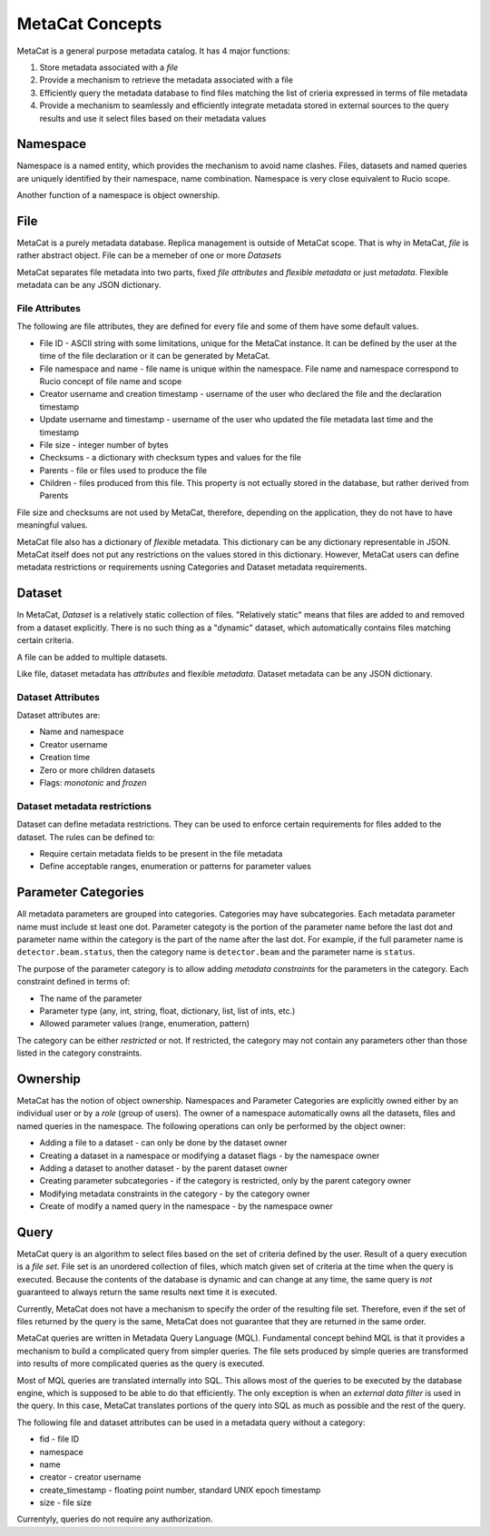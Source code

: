MetaCat Concepts
================

MetaCat is a general purpose metadata catalog. It has 4 major functions:

1. Store metadata associated with a *file*

2. Provide a mechanism to retrieve the metadata associated with a file

3. Efficiently query the metadata database to find files matching the list of crieria expressed in terms of file metadata

4. Provide a mechanism to seamlessly and efficiently integrate metadata stored in external sources to the query results and use it select files based on their metadata values

Namespace
---------
Namespace is a named entity, which provides the mechanism to avoid name clashes. Files, datasets and named queries are uniquely
identified by their namespace, name combination. Namespace is very close equivalent to Rucio scope.

Another function of a namespace is object ownership.

File
----
MetaCat is a purely metadata database. Replica management is outside of MetaCat scope. That is why in MetaCat, *file* is
rather abstract object. 
File can be a memeber of one or more *Datasets*

MetaCat separates file metadata into two parts, fixed *file attributes* and *flexible metadata* or just *metadata*.
Flexible metadata can be any JSON dictionary.

File Attributes
~~~~~~~~~~~~~~~
The following are file attributes, they are defined for every file and some of them have some default values. 

* File ID - ASCII string with some limitations, unique for the MetaCat instance. It can be defined by the user at the time of the file declaration or it can be generated by MetaCat.
* File namespace and name - file name is unique within the namespace. File name and namespace correspond to Rucio concept of file name and scope
* Creator username and creation timestamp - username of the user who declared the file and the declaration timestamp
* Update username and timestamp - username of the user who updated the file metadata last time and the timestamp
* File size - integer number of bytes
* Checksums - a dictionary with checksum types and values for the file
* Parents - file or files used to produce the file
* Children - files produced from this file. This property is not ectually stored in the database, but rather derived from Parents

File size and checksums are not used by MetaCat, therefore, depending on the application, they do not have to have meaningful values.

MetaCat file also has a dictionary of *flexible* metadata. This dictionary can be any dictionary representable in JSON.
MetaCat itself does not put any restrictions on the values stored in this dictionary. However, MetaCat users can
define metadata restrictions or requirements usning Categories and Dataset metadata requirements.

Dataset
-------
In MetaCat, *Dataset* is a relatively static collection of files. "Relatively static" means that files are added to and removed from
a dataset explicitly. There is no such thing as a "dynamic" dataset, which automatically contains files matching certain criteria.

A file can be added to multiple datasets.

Like file, dataset metadata has *attributes* and flexible *metadata*.
Dataset metadata can be any JSON dictionary.

Dataset Attributes
~~~~~~~~~~~~~~~~~~
Dataset attributes are:

* Name and namespace
* Creator username
* Creation time
* Zero or more children datasets
* Flags: *monotonic* and *frozen*


Dataset metadata restrictions
~~~~~~~~~~~~~~~~~~~~~~~~~~~~~

Dataset can define metadata restrictions. They can be used to enforce certain requirements for files added to the dataset. The rules can be defined to:

* Require certain metadata fields to be present in the file metadata
* Define acceptable ranges, enumeration or patterns for parameter values

Parameter Categories
--------------------
All metadata parameters are grouped into categories. Categories may have subcategories. Each metadata parameter name must include st least one dot.
Parameter categoty is the portion of the parameter name before the last dot and parameter name within the category is the part of the name after
the last dot. For example, if the full parameter name is ``detector.beam.status``, then the category name is ``detector.beam`` and the parameter name
is ``status``.

The purpose of the parameter category is to allow adding *metadata constraints* for the parameters in the category. Each constraint defined in terms of:

* The name of the parameter
* Parameter type (any, int, string, float, dictionary, list, list of ints, etc.)
* Allowed parameter values (range, enumeration, pattern)

The category can be either *restricted* or not. If restricted, the category may not contain any parameters other than those listed in the category constraints.

Ownership
---------
MetaCat has the notion of object ownership. Namespaces and Parameter Categories are explicitly owned either by an
individual user or by a *role* (group of users).
The owner of a namespace automatically owns all the datasets, files and named queries in the namespace. 
The following operations can only be performed by the object owner:

* Adding a file to a dataset - can only be done by the dataset owner
* Creating a dataset in a namespace or modifying a dataset flags - by the namespace owner
* Adding a dataset to another dataset - by the parent dataset owner
* Creating parameter subcategories - if the category is restricted, only by the parent category owner
* Modifying metadata constraints in the category - by the category owner
* Create of modify a named query in the namespace - by the namespace owner

Query
-----

MetaCat query is an algorithm to select files based on the set of criteria defined by the user. Result of a query execution is a *file set*.
File set is an unordered collection of files, which match given set of criteria at the time when the query is executed.
Because the contents of the database is dynamic and can change at any time, the same query is *not* guaranteed to always return the same results 
next time it is executed.

Currently, MetaCat does not have a mechanism to specify the order of the resulting file set. Therefore, even if the set of files returned by the 
query is the same, MetaCat does not guarantee that they are returned in the same order.

MetaCat queries are written in Metadata Query Language (MQL). Fundamental concept behind MQL is that it provides a mechanism to
build a complicated query from simpler queries. The file sets produced by simple queries are transformed into results of more complicated
queries as the query is executed.

Most of MQL queries are translated internally into SQL. This allows most of the queries to be executed by the database engine, which is supposed
to be able to do that efficiently. The only exception is when an *external data filter* is used in the query.
In this case, MetaCat translates portions of the query into SQL as much as possible and the rest of the query.

The following file and dataset attributes can be used in a metadata query without a category:

* fid - file ID
* namespace
* name
* creator - creator username
* create_timestamp - floating point number, standard UNIX epoch timestamp
* size - file size

Currentyly, queries do not require any authorization.